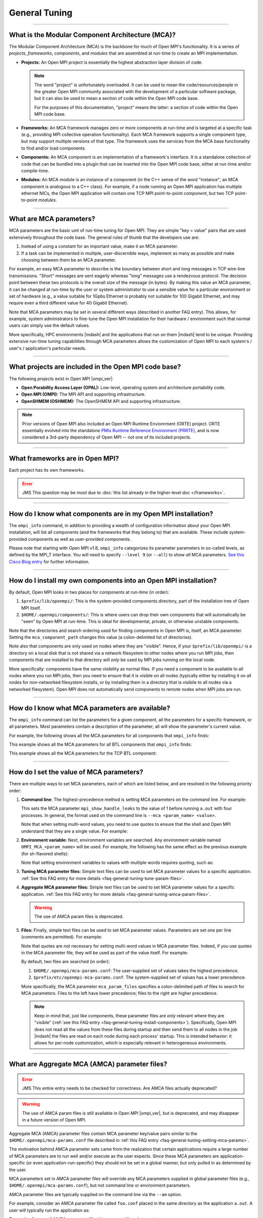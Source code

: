 General Tuning
==============

.. JMS How can I create a TOC just for this page here at the top?

/////////////////////////////////////////////////////////////////////////

What is the Modular Component Architecture (MCA)?
-------------------------------------------------

The Modular Component Architecture (MCA) is the backbone for much of
Open MPI's functionality.  It is a series of *projects*, *frameworks*,
*components*, and *modules* that are assembled at run-time to create
an MPI implementation.

* **Projects:** An Open MPI project is essentially the highest
  abstraction layer division of code.

  .. note:: The word "project" is unfortunately overloaded.  It can be
            used to mean the code/resources/people in the greater Open
            MPI community associated with the development of a
            particular software package, but it can also be used to
            mean a section of code within the Open MPI code base.

            For the purposes of this documentation, "project" means
            the latter: a section of code within the Open MPI code
            base.

* **Frameworks:** An MCA framework manages zero or more components at
  run-time and is targeted at a specific task (e.g., providing MPI
  collective operation functionality).  Each MCA framework supports a
  single component type, but may support multiple versions of that
  type.  The framework uses the services from the MCA base
  functionality to find and/or load components.

* **Components:** An MCA component is an implementation of a
  framework's interface.  It is a standalone collection of code that
  can be bundled into a plugin that can be inserted into the Open MPI
  code base, either at run-time and/or compile-time.

* **Modules:** An MCA module is an instance of a component (in the C++
  sense of the word "instance"; an MCA component is analogous to a C++
  class).  For example, if a node running an Open MPI application has
  multiple ethernet NICs, the Open MPI application will contain one
  TCP MPI point-to-point *component*, but two TCP point-to-point
  *modules*.

/////////////////////////////////////////////////////////////////////////

What are MCA parameters?
------------------------

MCA parameters are the basic unit of run-time tuning for Open
MPI.  They are simple "key = value" pairs that are used extensively
throughout the code base.  The general rules of thumb that the
developers use are:

#. Instead of using a constant for an important value, make it an MCA
   parameter.
#. If a task can be implemented in multiple, user-discernible ways,
   implement as many as possible and make choosing between them be an MCA
   parameter.

For example, an easy MCA parameter to describe is the boundary between
short and long messages in TCP wire-line transmissions.  "Short"
messages are sent eagerly whereas "long" messages use a rendezvous
protocol.  The decision point between these two protocols is the
overall size of the message (in bytes).  By making this value an MCA
parameter, it can be changed at run-time by the user or system
administrator to use a sensible value for a particular environment or
set of hardware (e.g., a value suitable for 1Gpbs Ethernet is probably
not suitable for 100 Gigabit Ethernet, and may require even a third
different value for 40 Gigabit Ethernet).

Note that MCA parameters may be set in several different ways
(described in another FAQ entry).  This allows, for example, system
administrators to fine-tune the Open MPI installation for their
hardware / environment such that normal users can simply use the
default values.

More specifically, HPC environments |mdash| and the applications that run
on them |mdash| tend to be unique.  Providing extensive run-time tuning
capabilities through MCA parameters allows the customization of Open
MPI to each system's / user's / application's particular needs.

/////////////////////////////////////////////////////////////////////////

What projects are included in the Open MPI code base?
-----------------------------------------------------

The following *projects* exist in Open MPI |ompi_ver|:

* **Open Porability Access Layer (OPAL):** Low-level, operating
  system and architecture portability code.
* **Open MPI (OMPI):** The MPI API and supporting infrastructure.
* **OpenSHMEM (OSHMEM):** The OpenSHMEM API and supporting
  infrastructure.

.. note:: Prior versions of Open MPI also included an Open MPI
          Runtime Envionrment (ORTE) project.  ORTE essentially
          evolved into the standalone `PMIx Runtime Reference
          Environment (PRRTE) <https://github.com/openpmix/prrte>`_,
          and is now considered a 3rd-party dependency of Open MPI
          -- not one of its included projects.

/////////////////////////////////////////////////////////////////////////

What frameworks are in Open MPI?
--------------------------------

Each project has its own frameworks.

.. error:: JMS This question may be moot due to :doc:`this list
           already in the higher-level doc </frameworks>`.


/////////////////////////////////////////////////////////////////////////

How do I know what components are in my Open MPI installation?
--------------------------------------------------------------

The ``ompi_info`` command, in addition to providing a wealth of
configuration information about your Open MPI installation, will list
all components (and the frameworks that they belong to) that are
available.  These include system-provided components as well as
user-provided components.

Please note that starting with Open MPI v1.8, ``ompi_info`` categorizes its
parameter parameters in so-called levels, as defined by the MPI_T
interface.  You will need to specify ``--level 9`` (or
``--all``) to show *all* MCA parameters.
`See this Cisco Blog entry
<https://blogs.cisco.com/performance/open-mpi-and-the-mpi-3-mpi_t-interface/>`_
for further information.

/////////////////////////////////////////////////////////////////////////

.. _faq-general-tuning-install-components:

How do I install my own components into an Open MPI installation?
-----------------------------------------------------------------

By default, Open MPI looks in two places for components at
run-time (in order):

#. ``$prefix/lib/openmpi/``: This is the system-provided components
   directory, part of the installation tree of Open MPI itself.
#. ``$HOME/.openmpi/components/``: This is where users can drop their
   own components that will automatically be "seen" by Open MPI at
   run-time.  This is ideal for developmental, private, or otherwise
   unstable components.

Note that the directories and search ordering used for finding
components in Open MPI is, itself, an MCA parameter.  Setting the
``mca_component_path`` changes this value (a colon-delimited list of
directories).

Note also that components are only used on nodes where they are
"visible". Hence, if your ``$prefix/lib/openmpi/`` is a directory on a
local disk that is not shared via a network filesystem to other nodes
where you run MPI jobs, then components that are installed to that
directory will *only* be used by MPI jobs running on the local node.

More specifically: components have the same visibility as normal
files.  If you need a component to be available to all nodes where you
run MPI jobs, then you need to ensure that it is visible on all nodes
(typically either by installing it on all nodes for non-networked
filesystem installs, or by installing them in a directory that is
visibile to all nodes via a networked filesystem).  Open MPI does not
automatically send components to remote nodes when MPI jobs are run.

/////////////////////////////////////////////////////////////////////////

How do I know what MCA parameters are available?
------------------------------------------------

The ``ompi_info`` command can list the parameters for a given
component, all the parameters for a specific framework, or all
parameters.  Most parameters contain a description of the parameter;
all will show the parameter's current value.

For example, the following shows all the MCA parameters for all
components that ``ompi_info`` finds:

.. code-block:: sh
   :linenos:

   # Starting with Open MPI v1.7, you must use "--level 9" to see
   # all the MCA parameters (the default is "--level 1"):
   shell$ ompi_info --param all all --level 9

   # Before Open MPI v1.7, the "--level" command line options
   # did not exist; do not use it.
   shell$ ompi_info --param all all

This example shows all the MCA parameters for all BTL components that
``ompi_info`` finds:

.. code-block:: sh
   :linenos:

   # All remaining examples assume Open MPI v1.7 or later (i.e.,
   # they assume the use of the "--level" command line option)
   shell$ ompi_info --param btl all --level 9

This example shows all the MCA parameters for the TCP BTL component:

.. code-block:: sh
   :linenos:

   shell$ ompi_info --param btl tcp --level 9

/////////////////////////////////////////////////////////////////////////

.. _faq-general-tuning-setting-mca-params:

How do I set the value of MCA parameters?
-----------------------------------------

There are multiple ways to set MCA parameters, each of which are
listed below, and are resolved in the following priority order:

#. **Command line:** The highest-precedence method is setting MCA
   parameters on the command line.  For example:

   .. code-block:: sh
      :linenos:

      shell$ mpirun --mca mpi_show_handle_leaks 1 -np 4 a.out

   This sets the MCA parameter ``mpi_show_handle_leaks`` to the value
   of 1 before running ``a.out`` with four processes.  In general, the
   format used on the command line is ``--mca <param_name> <value>``.

   Note that when setting multi-word values, you need to use quotes to
   ensure that the shell and Open MPI understand that they are a
   single value.  For example:

   .. code-block:: sh
      :linenos:

      shell$ mpirun --mca param "value with multiple words" ...

#. **Environment variable:** Next, environment variables are searched.
   Any environment variable named ``OMPI_MCA_<param_name>`` will be
   used.  For example, the following has the same effect as the
   previous example (for sh-flavored shells):

   .. code-block:: sh
      :linenos:

      shell$ OMPI_MCA_mpi_show_handle_leaks=1
      shell$ export OMPI_MCA_mpi_show_handle_leaks
      shell$ mpirun -np 4 a.out

   Note that setting environment variables to values with multiple words
   requires quoting, such as:

   .. code-block:: sh
      :linenos:

      shell$ OMPI_MCA_param="value with multiple words"

#. **Tuning MCA parameter files:** Simple text files can be used to
   set MCA parameter values for a specific application.  :ref:`See this FAQ
   entry for more details <faq-general-tuning-tune-param-files>`.

#. **Aggregate MCA parameter files:** Simple text files can be used to
   set MCA parameter values for a specific application.  :ref:`See this FAQ
   entry for more details <faq-general-tuning-amca-param-files>`.

   .. warning:: The use of AMCA param files is deprecated.

#. **Files:** Finally, simple text files can be used to set MCA
   parameter values.  Parameters are set one per line (comments are
   permitted).  For example:

   .. code-block:: ini
      :linenos:

      # This is a comment
      # Set the same MCA parameter as in previous examples
      mpi_show_handle_leaks = 1

   Note that quotes are *not* necessary for setting multi-word values
   in MCA parameter files.  Indeed, if you use quotes in the MCA
   parameter file, they will be used as part of the value itself.  For
   example:

   .. code-block:: ini
      :linenos:

      # The following two values are different:
      param1 = value with multiple words
      param2 = "value with multiple words"

   By default, two files are searched (in order):

   #. ``$HOME/.openmpi/mca-params.conf``: The user-supplied set of
      values takes the highest precedence.
   #. ``$prefix/etc/openmpi-mca-params.conf``: The system-supplied set
      of values has a lower precedence.

   More specifically, the MCA parameter ``mca_param_files`` specifies
   a colon-delimited path of files to search for MCA parameters.
   Files to the left have lower precedence; files to the right are
   higher precedence.

   .. note:: Keep in mind that, just like components, these parameter
             files are *only* relevant where they are "visible"
             (:ref:`see this FAQ entry
             <faq-general-tuning-install-components>`).  Specifically,
             Open MPI does not read all the values from these files
             during startup and then send them to all nodes in the job
             |mdash| the files are read on each node during each
             process' startup.  This is intended behavior: it allows
             for per-node customization, which is especially relevant
             in heterogeneous environments.

/////////////////////////////////////////////////////////////////////////

.. _faq-general-tuning-amca-param-files:

What are Aggregate MCA (AMCA) parameter files?
----------------------------------------------

.. error:: JMS This entire entry needs to be checked for correctness.
           Are AMCA files actually deprecated?

.. warning:: The use of AMCA param files is still available in Open
             MPI |ompi_ver|, but is deprecated, and may disappear
             in a future version of Open MPI.

Aggregate MCA (AMCA) parameter files contain MCA parameter key/value
pairs similar to the ``$HOME/.openmpi/mca-params.conf`` file described
in :ref:`this FAQ entry <faq-general-tuning-setting-mca-params>`.

The motivation behind AMCA parameter sets came from the realization
that certain applications require a large number of MCA parameters are
to run well and/or execute as the user expects.  Since these MCA
parameters are application-specific (or even application-run-specific)
they should not be set in a global manner, but only pulled in as
determined by the user.

MCA parameters set in AMCA parameter files will override any MCA
parameters supplied in global parameter files (e.g.,
``$HOME/.openmpi/mca-params.conf``), but not command line or
environment parameters.

AMCA parameter files are typically supplied on the command line via
the ``--am`` option.

For example, consider an AMCA parameter file called ``foo.conf``
placed in the same directory as the application ``a.out``. A user
will typically run the application as:

.. code-block:: sh
   :linenos:

   shell$ mpirun -np 2 a.out

To use the ``foo.conf`` AMCA parameter file, this command line
changes to:

.. code-block:: sh
   :linenos:

   shell$ mpirun -np 2 --am foo.conf a.out

If the user wants to override a parameter set in ``foo.conf`` they
can add it to the command line:

.. code-block:: sh
   :linenos:

   shell$ mpirun -np 2 --am foo.conf --mca btl tcp,self a.out

AMCA parameter files can be coupled if more than one file is to be
used. If we have another AMCA parameter file called ``bar.conf``
that we want to use, we add it to the command line as follows:

.. code-block:: sh
   :linenos:

   shell$ mpirun -np 2 --am foo.conf:bar.conf a.out

AMCA parameter files are loaded in priority order. This means that
``foo.conf`` AMCA file has priority over the ``bar.conf`` file. So
if the ``bar.conf`` file sets the MCA parameter
``mpi_leave_pinned=0`` and the ``foo.conf`` file sets this MCA
parameter to ``mpi_leave_pinned=1`` then the latter will be used.

The location of AMCA parameter files are resolved in a similar way as
the shell:

#. If no path operator is provided (i.e., ``foo.conf``), then
   Open MPI will search the ``$sysconfdir/amca-param-sets`` directory,
   then the current working directory.
#. If a relative path is specified, then only that path will be
   searched (e.g., ``./foo.conf``, ``baz/foo.conf``).
#. If an absolute path is specified, then only that path will be
   searched (e.g., ``/bip/boop/foo.conf``).

Although the typical use case for AMCA parameter files is to be
specified on the command line, they can also be set as MCA parameters
in the environment. The MCA parameter ``mca_base_param_file_prefix``
contains a ``:``-delimited list of AMCA parameter files exactly as
they would be passed to the ``--am`` command line option. The MCA
parameter ``mca_base_param_file_path`` specifies the path to search
for AMCA files with relative paths. By default this is
``$sysconfdir/amca-param-sets/:$CWD``.

/////////////////////////////////////////////////////////////////////////

.. _faq-general-tuning-tune-param-files:

How do I set application specific environment variables in global parameter files?
----------------------------------------------------------------------------------

.. error:: JMS This entire entry needs to be checked for correctness.

The ``mpirun`` ``--tune`` CLI options allows users to specify both MCA
parameters and environment variables from within a single file.

MCA parameters set in tuned parameter files will override any MCA
parameters supplied in global parameter files (e.g.,
``$HOME/.openmpi/mca-params.conf``), but not command line or
environment parameters.

Tuned parameter files are typically supplied on the command line via
the ``--tune`` option.

For example, consider an tuned parameter file called ``foo.conf``
placed in the same directory as the application ``a.out``. A user
will typically run the application as:

.. code-block:: sh
   :linenos:

   shell$ mpirun -np 2 a.out

To use the ``foo.conf`` tuned parameter file, this command line
changes to:

.. code-block:: sh
   :linenos:

   shell$ mpirun -np 2 --tune foo.conf a.out

Tuned parameter files can be coupled if more than one file is to be
used. If we have another tuuned parameter file called ``bar.conf``
that we want to use, we add it to the command line as follows:

.. code-block:: sh
   :linenos:

   shell$ mpirun -np 2 --tune foo.conf,bar.conf a.out


The contents of tuned files consist of one or more lines, each of
which contain zero or more `-x` and `--mca` options.  Comments are not
allowed.  For example, the following tuned file:

.. code-block::
   :linenos:

   -x envvar1=value1 -mca param1 value1 -x envvar2
   -mca param2 value2
   -x envvar3

is equivalent to:

.. code-block:: sh
   :linenos:

   shell$ mpirun \
       -x envvar1=value1 -mca param1 value1 -x envvar2 \
       -mca param2 value2
       -x envvar3 \
       ...rest of mpirun command line...

Although the typical use case for tuned parameter files is to be
specified on the command line, they can also be set as MCA parameters
in the environment.  The MCA parameter ``mca_base_envvar_file_prefix``
contains a ``,``-delimited list of tuned parameter files exactly as
they would be passed to the ``--tune`` command line option.  The MCA
parameter ``mca_base_envvar_file_path`` specifies the path to search
for tune files with relative paths.

.. error:: JMS Check that these MCA var names ^^ are correct.

/////////////////////////////////////////////////////////////////////////

How do I select which components are used?
------------------------------------------

Each MCA framework has a top-level MCA parameter that helps guide
which components are selected to be used at run-time.  Specifically,
there is an MCA parameter of the same name as each MCA framework that
can be used to *include* or *exclude* components from a given run.

For example, the ``btl`` MCA parameter is used to control which BTL
components are used (e.g., MPI point-to-point communications;
:doc:`see the MCA frameworks listing </frameworks>` for a full
listing).  It can take as a value a comma-separated list of components
with the optional prefix ``^``.  For example:

.. code-block:: sh
   :linenos:

   # Tell Open MPI to exclude the tcp and uct BTL components
   # and implicitly include all the rest
   shell$ mpirun --mca btl ^tcp,uct ...

   # Tell Open MPI to include *only* the components listed here and
   # implicitly ignore all the rest (i.e., the loopback, shared memory,
   # etc.) MPI point-to-point components):
   shell$ mpirun --mca btl self,sm,usnic ...

Note that ``^`` can *only* be the prefix of the entire value because
the inclusive and exclusive behavior are mutually exclusive.
Specifically, since the exclusive behavior means "use all components
*except* these", it does not make sense to mix it with the inclusive
behavior of not specifying it (i.e., "use all of these components").
Hence, something like this:

.. code-block:: sh
   :linenos:

   shell$ mpirun --mca btl self,sm,usnic,^tcp ...

does not make sense because it says both "use only the ``self``, ``sm``,
and ``usnic`` components" and "use all components except ``tcp``" and
will result in an error.

Just as with all MCA parameters, the ``btl`` parameter (and all
framework parameters) :ref:`can be set in multiple ways
<faq-general-tuning-setting-mca-params>`.

/////////////////////////////////////////////////////////////////////////

What is processor affinity?  Does Open MPI support it?
------------------------------------------------------

Open MPI supports processor affinity on a variety of systems through
process binding, in which each MPI process, along with its threads, is
"bound" to a specific subset of processing resources (cores, packages,
etc.).  That is, the operating system will constrain that process to
run on only that subset.

.. note:: The operating system may allow other processes to run on the
          same resources.

Affinity can improve performance by inhibiting excessive process
movement |mdash| for example, away from "hot" caches or NUMA memory.
Judicious bindings can improve performance by reducing resource
contention (by spreading processes apart from one another) or
improving interprocess communications (by placing processes close to
one another).  Binding can also improve performance reproducibility by
eliminating variable process placement.

.. warning:: Processor affinity probably should *not* be used when a
             node is over-subscribed (i.e., more processes are
             launched than there are processors).

             This can lead to a serious degradation in performance
             (even more than simply oversubscribing the node).  Open
             MPI will usually detect this situation and automatically
             disable the use of processor affinity (and display
             run-time warnings to this effect).

/////////////////////////////////////////////////////////////////////////

What is memory affinity?  Does Open MPI support it?
---------------------------------------------------

Memory affinity is increasingly relevant on modern servers
because most architectures exhibit Non-Uniform Memory Access (NUMA)
architectures.  In a NUMA architecture, memory is physically
distributed throughout the machine even though it is virtually treated
as a single address space.  That is, memory may be physically local to
one or more processors |mdash| and therefore remote to other processors.

Simply put: some memory will be faster to access (for a given process)
than others.

Open MPI supports general and specific memory affinity, meaning that
it generally tries to allocate all memory local to the processor that
asked for it.  When shared memory is used for communication, Open MPI
uses memory affinity to make certain pages local to specific
processes in order to minimize memory network/bus traffic.

Open MPI supports memory affinity on a variety of systems.

In recent versions of Open MPI, memory affinity is controlled through
the `Hardware Locality (hwloc)
<https://www.open-mpi.org/projects/hwloc/>`_ library.

Note that memory affinity support is enabled
*only when processor affinity is enabled.* Specifically: using memory
affinity does not make sense if processor affinity is not enabled
because processes may allocate local memory and then move to a
different processor, potentially remote from the memory that it just
allocated.

/////////////////////////////////////////////////////////////////////////

How do I tell Open MPI to use processor and/or memory affinity?
---------------------------------------------------------------

Open MPI will, by default, enable processor and memory affinty when
not running in an oversubscribed environment (i.e., when the number of
MPI processes are less than or equal two the number of processors
available).

The ``mpirun(1)`` man page for each version of Open MPI contains a lot of
information about the use of processor and memory affinity.  You
should consult the ``mpirun(1)`` page for your version of Open MPI for
detailed information about processor/memory affinity.

.. error:: JMS Link to mpirun(1) ...?

/////////////////////////////////////////////////////////////////////////

Does Open MPI support calling fork(), system(), or popen() in MPI processes?
----------------------------------------------------------------------------

It depends on a lot of factors, including (but not limited to):

* The operating system
* The underlying compute hardware
* The network stack
* Interactions with other middleware in the MPI process

In some cases, Open MPI will determine that it is not safe to
``fork()``.  In these cases, Open MPI will register a
``pthread_atfork()`` callback to print a warning when the process
forks.

This warning is helpful for legacy MPI applications where the current
maintainers are unaware that ``system()`` or ``popen()`` is being invoked from
an obscure subroutine nestled deep in millions of lines of Fortran code
(we've seen this kind of scenario many times).

However, this atfork handler can be dangerous because there is no way
to *unregister* an atfork handler.  Hence, packages that
dynamically open Open MPI's libraries (e.g., Python bindings for Open
MPI) may fail if they finalize and unload libmpi, but later call
fork.  The atfork system will try to invoke Open MPI's atfork handler;
nothing good can come of that.

For such scenarios, or if you simply want to disable printing the
warning, Open MPI can be set to never register the atfork handler with
the ``mpi_warn_on_fork`` MCA parameter.  For example:

.. code-block:: sh
   :linenos:

   shell$ mpirun --mca mpi_warn_on_fork 0 ...

Of course, systems that ``dlopen("libmpi.so", ...)`` may not use Open
MPI's ``mpirun``, and therefore may need to use :ref:`a different
mechanism to set MCA parameters
<faq-general-tuning-setting-mca-params>`.

/////////////////////////////////////////////////////////////////////////

I want to run some performance benchmarks with Open MPI.  How do I do that?
---------------------------------------------------------------------------

Running benchmarks is an extremely difficult task to do correctly.
There are many, many factors to take into account; it is *not* as
simple as just compiling and running a stock benchmark application.
This documentation is by no means a definitive guide, but it does try
to offer some suggestions for generating accurate, meaningful
benchmarks.

#. Decide *exactly* what you are benchmarking and setup your system
   accordingly.  For example, if you are trying to benchmark maximum
   performance, then many of the suggestions listed below are
   extremely relevant (be the only user on the systems and network in
   question, be the only software running, use processor affinity,
   etc.).  If you're trying to benchmark average performance, some of
   the suggestions below may be less relevant.  Regardless, it is
   critical to *know* exactly what you're trying to benchmark, and
   *know* (not guess) both your system and the benchmark application
   itself well enough to understand what the results mean.

   To be specific, many benchmark applications are not well understood
   for exactly what they are testing.  There have been many cases
   where users run a given benchmark application and wrongfully
   conclude that their system's performance is bad |mdash| solely on
   the basis of a single benchmark that they did not understand.  Read
   the documentation of the benchmark carefully, and possibly even
   look into the code itself to see exactly what it is testing.

   Case in point: not all ping-pong benchmarks are created equal.
   Most users assume that a ping-pong benchmark is a ping-pong
   benchmark is a ping-pong benchmark.  But this is not true; the
   common ping-pong benchmarks tend to test subtly different things
   (e.g., NetPIPE, TCP bench, IMB, OSU, etc.).  *Make sure you
   understand what your benchmark is actually testing.*

#. Make sure that you are the *only* user on the systems where you are
   running the benchmark to eliminate contention from other
   processes.

#. Make sure that you are the *only* user on the entire network /
   interconnect to eliminate network traffic contention from other
   processes.  This is usually somewhat difficult to do, especially in
   larger, shared systems.  But your most accurate, repeatable results
   will be achieved when you are the only user on the entire network.

#. Disable all services and daemons that are not being used.  Even
   "harmless" daemons consume system resources (such as RAM) and cause
   "jitter" by occasionally waking up, consuming CPU cycles, reading
   or writing to disk, etc.  The optimum benchmark system has an
   absolute minimum number of system services running.

#. Ensure that processor and memory affinity are properly utilized to
   disallow the operating system from swapping MPI processes between
   processors (and causing unnecessary cache thrashing, for example).

   .. warning:: On NUMA architectures, having the processes getting
                bumped from one socket to another is more expensive in
                terms of cache locality (with all of the cache
                coherency overhead that comes with the lack of it)
                than in terms of memory transfer routing (see below).

#. Be sure to understand your system's architecture, particularly with
   respect to the memory, disk, and network characteristics, and test
   accordingly.  For example, on NUMA architectures, memory accesses
   may be routed through a memory interconnect; remote device and/or
   memory accesses will be noticeably slower than local device and/or
   memory accesses.

#. Compile your benchmark with the appropriate compiler optimization
   flags.  With some MPI implementations, the compiler wrappers (like
   ``mpicc``, ``mpifort``, etc.) add optimization flags
   automatically.  Open MPI does not.  Add ``-O`` or other flags
   explicitly.

#. Make sure your benchmark runs for a sufficient amount of time.
   Short-running benchmarks are generally less accurate because they
   take fewer samples; longer-running jobs tend to take more samples.

#. If your benchmark is trying to benchmark extremely short events
   (such as the time required for a single ping-pong of messages):

   * Perform some "warmup" events first.  Many MPI implementations
     (including Open MPI) |mdash| and other subsystems upon which the
     MPI uses |mdash| may use "lazy" semantics to setup and maintain
     streams of communications.  Hence, the first event (or first few
     events) may well take significantly longer than subsequent
     events.

   * Use a high-resolution timer if possible |mdash|
     ``gettimeofday()`` only returns millisecond precision (sometimes
     on the order of several microseconds).

   * Run the event many, many times (hundreds or thousands, depending
     on the event and the time it takes).  Not only does this provide
     more samples, it may also be necessary, especially when the
     precision of the timer you're using may be several orders of
     magnitude less precise than the event you're trying to
     benchmark.

#. Decide whether you are reporting minimum, average, or maximum
   numbers, and have good reasons why.

#. Accurately label and report all results.  Reproducibility is a
   major goal of benchmarking; benchmark results are effectively
   useless if they are not precisely labeled as to exactly what they
   are reporting.  Keep a log and detailed notes about the ''exact''
   system configuration that you are benchmarking.  Note, for example,
   all hardware and software characteristics (to include hardware,
   firmware, and software versions as appropriate).

/////////////////////////////////////////////////////////////////////////

I am getting a MPI_WIN_FREE error from IMB-EXT |mdash| what do I do?
--------------------------------------------------------------------

When you run IMB-EXT with Open MPI, you'll see a
message like this:

.. code-block::
   :linenos:

   [node01.example.com:2228] *** An error occurred in MPI_Win_free
   [node01.example.com:2228] *** on win
   [node01.example.com:2228] *** MPI_ERR_RMA_SYNC: error while executing rma sync
   [node01.example.com:2228] *** MPI_ERRORS_ARE_FATAL (your MPI job will now abort)

This is due to a bug in the Intel MPI Benchmarks, known to be in at
least versions v3.1 and v3.2.  Intel was notified of this bug in May
of 2009.  If you have a version after then, the bug should be fixed.
If not, here is the fix that you can apply to the IMB-EXT source code
yourself.

Here is a small patch that fixes the bug in IMB v3.2:

.. code-block:: diff
   :linenos:

   diff -u imb-3.2-orig/src/IMB_window.c imb-3.2-fixed/src/IMB_window.c
   --- imb-3.2-orig/src/IMB_window.c     2008-10-21 04:17:31.000000000 -0400
   +++ imb-3.2-fixed/src/IMB_window.c      2009-07-20 09:02:45.000000000 -0400
   @@ -140,6 +140,9 @@
                             c_info->rank, 0, 1, c_info->r_data_type,
                             c_info->WIN);
              MPI_ERRHAND(ierr);
              }
   +          /* Added a call to MPI_WIN_FENCE, per MPI-2.1 11.2.1 */
   +          ierr = MPI_Win_fence(0, c_info->WIN);
   +          MPI_ERRHAND(ierr);
              ierr = MPI_Win_free(&c_info->WIN);
              MPI_ERRHAND(ierr);
              }

And here is the corresponding patch for IMB v3.1:

.. code-block:: diff
   :linenos:

   Index: IMB_3.1/src/IMB_window.c
   ===================================================================
   --- IMB_3.1/src/IMB_window.c(revision 1641)
   +++ IMB_3.1/src/IMB_window.c(revision 1642)
   @@ -140,6 +140,10 @@
                             c_info->rank, 0, 1, c_info->r_data_type, c_info->WIN);
              MPI_ERRHAND(ierr);
              }
   +          /* Added a call to MPI_WIN_FENCE here, per MPI-2.1
   +             11.2.1 */
   +          ierr = MPI_Win_fence(0, c_info->WIN);
   +          MPI_ERRHAND(ierr);
              ierr = MPI_Win_free(&c_info->WIN);
              MPI_ERRHAND(ierr);
    }
